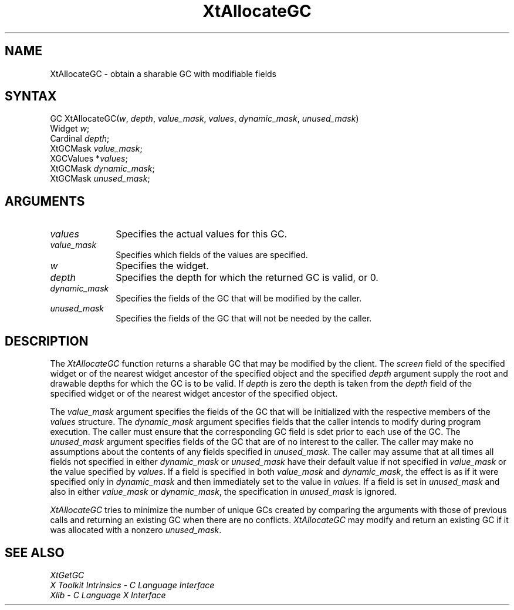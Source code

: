 .\" $Xorg: XtAllocGC.man,v 1.3 2000/08/17 19:41:57 cpqbld Exp $
.\"
.\" Copyright (c) 1993, 1994  X Consortium
.\" 
.\" Permission is hereby granted, free of charge, to any person obtaining a
.\" copy of this software and associated documentation files (the "Software"), 
.\" to deal in the Software without restriction, including without limitation 
.\" the rights to use, copy, modify, merge, publish, distribute, sublicense, 
.\" and/or sell copies of the Software, and to permit persons to whom the 
.\" Software furnished to do so, subject to the following conditions:
.\" 
.\" The above copyright notice and this permission notice shall be included in
.\" all copies or substantial portions of the Software.
.\" 
.\" THE SOFTWARE IS PROVIDED "AS IS", WITHOUT WARRANTY OF ANY KIND, EXPRESS OR
.\" IMPLIED, INCLUDING BUT NOT LIMITED TO THE WARRANTIES OF MERCHANTABILITY,
.\" FITNESS FOR A PARTICULAR PURPOSE AND NONINFRINGEMENT.  IN NO EVENT SHALL 
.\" THE X CONSORTIUM BE LIABLE FOR ANY CLAIM, DAMAGES OR OTHER LIABILITY, 
.\" WHETHER IN AN ACTION OF CONTRACT, TORT OR OTHERWISE, ARISING FROM, OUT OF 
.\" OR IN CONNECTION WITH THE SOFTWARE OR THE USE OR OTHER DEALINGS IN THE 
.\" SOFTWARE.
.\" 
.\" Except as contained in this notice, the name of the X Consortium shall not 
.\" be used in advertising or otherwise to promote the sale, use or other 
.\" dealing in this Software without prior written authorization from the 
.\" X Consortium.
.\"
.\" $XFree86: xc/doc/man/Xt/XtAllocGC.man,v 1.2 2001/01/27 18:20:23 dawes Exp $
.\"
.ds tk X Toolkit
.ds xT X Toolkit Intrinsics \- C Language Interface
.ds xI Intrinsics
.ds xW X Toolkit Athena Widgets \- C Language Interface
.ds xL Xlib \- C Language X Interface
.ds xC Inter-Client Communication Conventions Manual
.ds Rn 3
.ds Vn 2.2
.hw XtAllocate-GC wid-get
.na
.de Ds
.nf
.\\$1D \\$2 \\$1
.ft 1
.ps \\n(PS
.\".if \\n(VS>=40 .vs \\n(VSu
.\".if \\n(VS<=39 .vs \\n(VSp
..
.de De
.ce 0
.if \\n(BD .DF
.nr BD 0
.in \\n(OIu
.if \\n(TM .ls 2
.sp \\n(DDu
.fi
..
.de FD
.LP
.KS
.TA .5i 3i
.ta .5i 3i
.nf
..
.de FN
.fi
.KE
.LP
..
.de IN		\" send an index entry to the stderr
..
.de C{
.KS
.nf
.D
.\"
.\"	choose appropriate monospace font
.\"	the imagen conditional, 480,
.\"	may be changed to L if LB is too
.\"	heavy for your eyes...
.\"
.ie "\\*(.T"480" .ft L
.el .ie "\\*(.T"300" .ft L
.el .ie "\\*(.T"202" .ft PO
.el .ie "\\*(.T"aps" .ft CW
.el .ft R
.ps \\n(PS
.ie \\n(VS>40 .vs \\n(VSu
.el .vs \\n(VSp
..
.de C}
.DE
.R
..
.de Pn
.ie t \\$1\fB\^\\$2\^\fR\\$3
.el \\$1\fI\^\\$2\^\fP\\$3
..
.de ZN
.ie t \fB\^\\$1\^\fR\\$2
.el \fI\^\\$1\^\fP\\$2
..
.de NT
.ne 7
.ds NO Note
.if \\n(.$>$1 .if !'\\$2'C' .ds NO \\$2
.if \\n(.$ .if !'\\$1'C' .ds NO \\$1
.ie n .sp
.el .sp 10p
.TB
.ce
\\*(NO
.ie n .sp
.el .sp 5p
.if '\\$1'C' .ce 99
.if '\\$2'C' .ce 99
.in +5n
.ll -5n
.R
..
.		\" Note End -- doug kraft 3/85
.de NE
.ce 0
.in -5n
.ll +5n
.ie n .sp
.el .sp 10p
..
.ny0
.TH XtAllocateGC 3Xt __xorgversion__ "XT FUNCTIONS"
.SH NAME
XtAllocateGC \- obtain a sharable GC with modifiable fields
.SH SYNTAX
GC XtAllocateGC(\fIw\fP, \fIdepth\fP, \fIvalue_mask\fP, \fIvalues\fP,
\fIdynamic_mask\fP, \fIunused_mask\fP)
.br
      Widget \fIw\fP;
.br
      Cardinal \fIdepth\fP;
.br
      XtGCMask \fIvalue_mask\fP;
.br
      XGCValues *\fIvalues\fP;
.br
      XtGCMask \fIdynamic_mask\fP;
.br
      XtGCMask \fIunused_mask\fP;
.SH ARGUMENTS
.IP \fIvalues\fP 1i
Specifies the actual values for this GC.
.ds Vm fields of the values are specified
.IP \fIvalue_mask\fP 1i
Specifies which \*(Vm.
.IP \fIw\fP 1i
Specifies the widget.
.IP \fIdepth\fP 1i
Specifies the depth for which the returned GC is valid, or 0.
.IP  \fIdynamic_mask\fP 1i
Specifies the fields of the GC that will be modified by the caller.
.IP  \fIunused_mask\fP 1i
Specifies the fields of the GC that will not be needed by the caller.
.SH DESCRIPTION
The
.ZN XtAllocateGC
function returns a sharable GC that may be modified by the client.
The \fIscreen\fP field of the specified widget or of the nearest
widget ancestor of the specified object and the specified \fIdepth\fP
argument supply the root and drawable depths for which the GC is to
be valid. If \fIdepth\fP is zero the depth is taken from the \fIdepth\fP
field of the specified widget or of the nearest widget ancestor of the
specified object.
.LP
The \fIvalue_mask\fP argument specifies the fields of the GC that will
be initialized with the respective members of the \fIvalues\fP structure.
The \fIdynamic_mask\fP argument specifies fields that the caller intends
to modify during program execution. The caller must ensure that the
corresponding GC field is sdet prior to each use of the GC. The
\fIunused_mask\fP argument specifies fields of the GC that are of no
interest to the caller. The caller may make no assumptions about the
contents of any fields specified in \fIunused_mask\fP. The caller may
assume that at all times all fields not specified in either
\fIdynamic_mask\fP or \fIunused_mask\fP have their default value if
not specified in \fIvalue_mask\fP or the value specified by \fIvalues\fP.
If a field is specified in both \fIvalue_mask\fP and \fPdynamic_mask\fP,
the effect is as if it were specified only in \fIdynamic_mask\fP and
then immediately set to the value in \fIvalues\fP. If a field is set
in \fIunused_mask\fP and also in either \fIvalue_mask\fP or
\fIdynamic_mask\fP, the specification in \fIunused_mask\fP is ignored.
.LP
.ZN XtAllocateGC
tries to minimize the number of unique GCs created by comparing the
arguments with those of previous calls and returning an existing GC
when there are no conflicts.
.ZN XtAllocateGC
may modify and return an existing GC if it was allocated with a nonzero
\fIunused_mask\fP.
.SH "SEE ALSO"
.ZN XtGetGC
.br
\fI\*(xT\fP
.br
\fI\*(xL\fP
